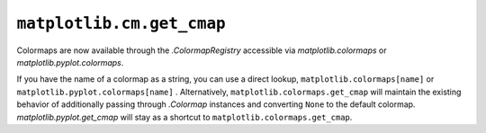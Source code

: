 ``matplotlib.cm.get_cmap``
~~~~~~~~~~~~~~~~~~~~~~~~~~

Colormaps are now available through the `.ColormapRegistry` accessible via
`matplotlib.colormaps` or `matplotlib.pyplot.colormaps`.

If you have the name of a colormap as a string, you can use a direct lookup,
``matplotlib.colormaps[name]`` or ``matplotlib.pyplot.colormaps[name]``  . Alternatively, ``matplotlib.colormaps.get_cmap`` will
maintain the existing behavior of additionally passing through `.Colormap` instances
and converting ``None`` to the default colormap. `matplotlib.pyplot.get_cmap` will stay as a
shortcut to ``matplotlib.colormaps.get_cmap``.
